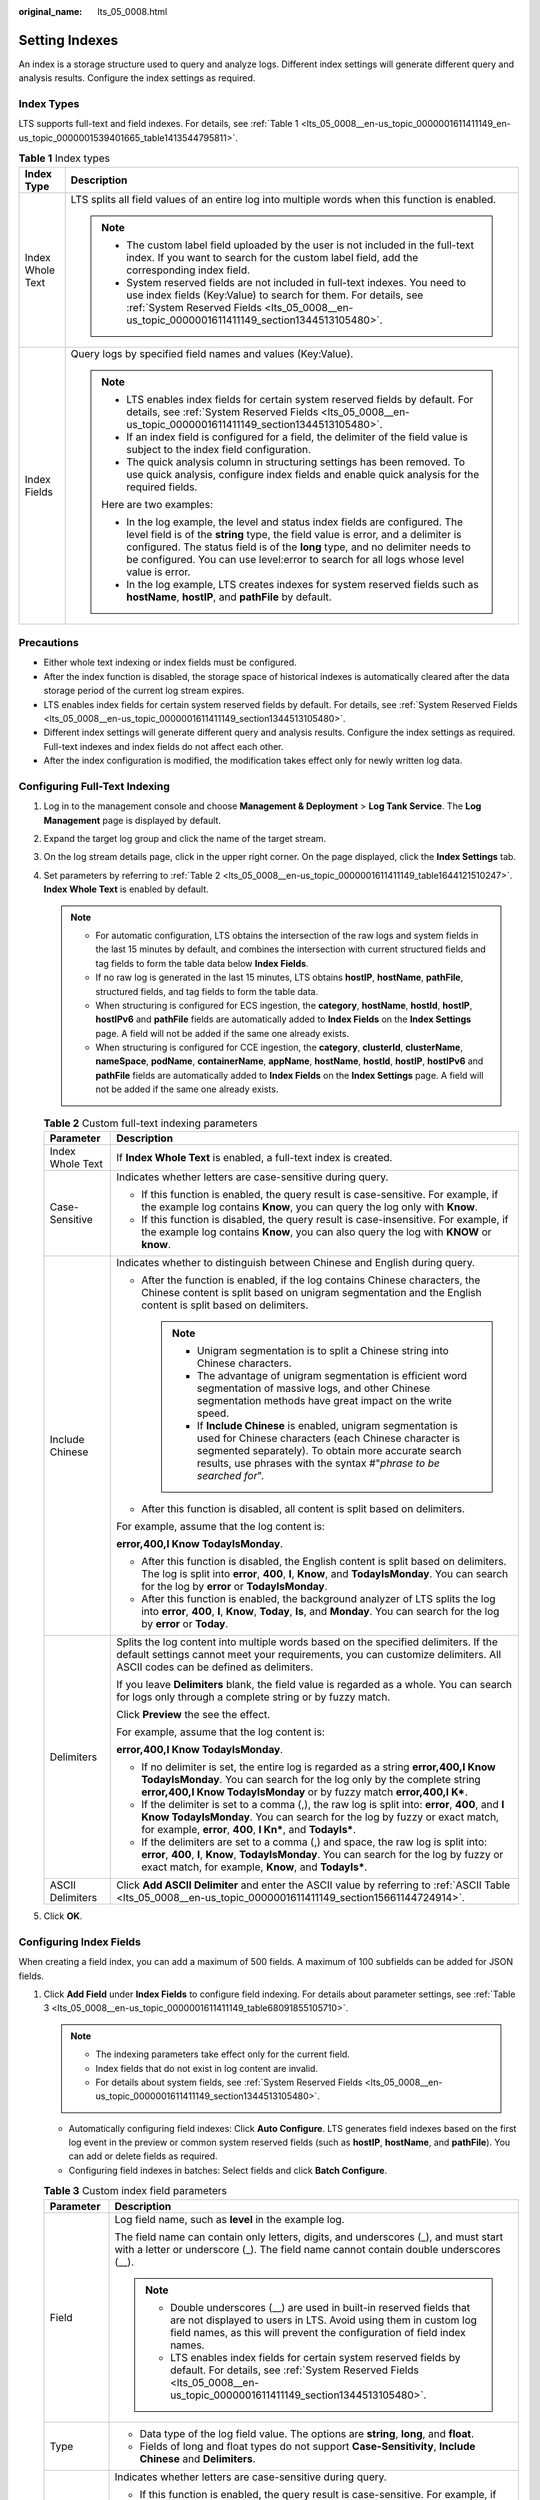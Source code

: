 :original_name: lts_05_0008.html

.. _lts_05_0008:

Setting Indexes
===============

An index is a storage structure used to query and analyze logs. Different index settings will generate different query and analysis results. Configure the index settings as required.

Index Types
-----------

LTS supports full-text and field indexes. For details, see :ref:`Table 1 <lts_05_0008__en-us_topic_0000001611411149_en-us_topic_0000001539401665_table1413544795811>`.

.. _lts_05_0008__en-us_topic_0000001611411149_en-us_topic_0000001539401665_table1413544795811:

.. table:: **Table 1** Index types

   +-----------------------------------+-----------------------------------------------------------------------------------------------------------------------------------------------------------------------------------------------------------------------------------------------------------------------------------------------------------------------------------------------+
   | Index Type                        | Description                                                                                                                                                                                                                                                                                                                                   |
   +===================================+===============================================================================================================================================================================================================================================================================================================================================+
   | Index Whole Text                  | LTS splits all field values of an entire log into multiple words when this function is enabled.                                                                                                                                                                                                                                               |
   |                                   |                                                                                                                                                                                                                                                                                                                                               |
   |                                   | .. note::                                                                                                                                                                                                                                                                                                                                     |
   |                                   |                                                                                                                                                                                                                                                                                                                                               |
   |                                   |    -  The custom label field uploaded by the user is not included in the full-text index. If you want to search for the custom label field, add the corresponding index field.                                                                                                                                                                |
   |                                   |    -  System reserved fields are not included in full-text indexes. You need to use index fields (Key:Value) to search for them. For details, see :ref:`System Reserved Fields <lts_05_0008__en-us_topic_0000001611411149_section1344513105480>`.                                                                                             |
   +-----------------------------------+-----------------------------------------------------------------------------------------------------------------------------------------------------------------------------------------------------------------------------------------------------------------------------------------------------------------------------------------------+
   | Index Fields                      | Query logs by specified field names and values (Key:Value).                                                                                                                                                                                                                                                                                   |
   |                                   |                                                                                                                                                                                                                                                                                                                                               |
   |                                   | .. note::                                                                                                                                                                                                                                                                                                                                     |
   |                                   |                                                                                                                                                                                                                                                                                                                                               |
   |                                   |    -  LTS enables index fields for certain system reserved fields by default. For details, see :ref:`System Reserved Fields <lts_05_0008__en-us_topic_0000001611411149_section1344513105480>`.                                                                                                                                                |
   |                                   |    -  If an index field is configured for a field, the delimiter of the field value is subject to the index field configuration.                                                                                                                                                                                                              |
   |                                   |    -  The quick analysis column in structuring settings has been removed. To use quick analysis, configure index fields and enable quick analysis for the required fields.                                                                                                                                                                    |
   |                                   |                                                                                                                                                                                                                                                                                                                                               |
   |                                   |    Here are two examples:                                                                                                                                                                                                                                                                                                                     |
   |                                   |                                                                                                                                                                                                                                                                                                                                               |
   |                                   |    -  In the log example, the level and status index fields are configured. The level field is of the **string** type, the field value is error, and a delimiter is configured. The status field is of the **long** type, and no delimiter needs to be configured. You can use level:error to search for all logs whose level value is error. |
   |                                   |    -  In the log example, LTS creates indexes for system reserved fields such as **hostName**, **hostIP**, and **pathFile** by default.                                                                                                                                                                                                       |
   +-----------------------------------+-----------------------------------------------------------------------------------------------------------------------------------------------------------------------------------------------------------------------------------------------------------------------------------------------------------------------------------------------+

Precautions
-----------

-  Either whole text indexing or index fields must be configured.
-  After the index function is disabled, the storage space of historical indexes is automatically cleared after the data storage period of the current log stream expires.
-  LTS enables index fields for certain system reserved fields by default. For details, see :ref:`System Reserved Fields <lts_05_0008__en-us_topic_0000001611411149_section1344513105480>`.
-  Different index settings will generate different query and analysis results. Configure the index settings as required. Full-text indexes and index fields do not affect each other.
-  After the index configuration is modified, the modification takes effect only for newly written log data.

Configuring Full-Text Indexing
------------------------------

#. Log in to the management console and choose **Management & Deployment** > **Log Tank Service**. The **Log Management** page is displayed by default.

#. Expand the target log group and click the name of the target stream.

#. On the log stream details page, click |image1| in the upper right corner. On the page displayed, click the **Index Settings** tab.

#. Set parameters by referring to :ref:`Table 2 <lts_05_0008__en-us_topic_0000001611411149_table1644121510247>`. **Index Whole Text** is enabled by default.

   .. note::

      -  For automatic configuration, LTS obtains the intersection of the raw logs and system fields in the last 15 minutes by default, and combines the intersection with current structured fields and tag fields to form the table data below **Index Fields**.
      -  If no raw log is generated in the last 15 minutes, LTS obtains **hostIP**, **hostName**, **pathFile**, structured fields, and tag fields to form the table data.
      -  When structuring is configured for ECS ingestion, the **category**, **hostName**, **hostId**, **hostIP**, **hostIPv6** and **pathFile** fields are automatically added to **Index Fields** on the **Index Settings** page. A field will not be added if the same one already exists.
      -  When structuring is configured for CCE ingestion, the **category**, **clusterId**, **clusterName**, **nameSpace**, **podName**, **containerName**, **appName**, **hostName**, **hostId**, **hostIP**, **hostIPv6** and **pathFile** fields are automatically added to **Index Fields** on the **Index Settings** page. A field will not be added if the same one already exists.

   .. _lts_05_0008__en-us_topic_0000001611411149_table1644121510247:

   .. table:: **Table 2** Custom full-text indexing parameters

      +-----------------------------------+-------------------------------------------------------------------------------------------------------------------------------------------------------------------------------------------------------------------------------------------------------+
      | Parameter                         | Description                                                                                                                                                                                                                                           |
      +===================================+=======================================================================================================================================================================================================================================================+
      | Index Whole Text                  | If **Index Whole Text** is enabled, a full-text index is created.                                                                                                                                                                                     |
      +-----------------------------------+-------------------------------------------------------------------------------------------------------------------------------------------------------------------------------------------------------------------------------------------------------+
      | Case-Sensitive                    | Indicates whether letters are case-sensitive during query.                                                                                                                                                                                            |
      |                                   |                                                                                                                                                                                                                                                       |
      |                                   | -  If this function is enabled, the query result is case-sensitive. For example, if the example log contains **Know**, you can query the log only with **Know**.                                                                                      |
      |                                   | -  If this function is disabled, the query result is case-insensitive. For example, if the example log contains **Know**, you can also query the log with **KNOW** or **know**.                                                                       |
      +-----------------------------------+-------------------------------------------------------------------------------------------------------------------------------------------------------------------------------------------------------------------------------------------------------+
      | Include Chinese                   | Indicates whether to distinguish between Chinese and English during query.                                                                                                                                                                            |
      |                                   |                                                                                                                                                                                                                                                       |
      |                                   | -  After the function is enabled, if the log contains Chinese characters, the Chinese content is split based on unigram segmentation and the English content is split based on delimiters.                                                            |
      |                                   |                                                                                                                                                                                                                                                       |
      |                                   |    .. note::                                                                                                                                                                                                                                          |
      |                                   |                                                                                                                                                                                                                                                       |
      |                                   |       -  Unigram segmentation is to split a Chinese string into Chinese characters.                                                                                                                                                                   |
      |                                   |       -  The advantage of unigram segmentation is efficient word segmentation of massive logs, and other Chinese segmentation methods have great impact on the write speed.                                                                           |
      |                                   |       -  If **Include Chinese** is enabled, unigram segmentation is used for Chinese characters (each Chinese character is segmented separately). To obtain more accurate search results, use phrases with the syntax #"*phrase to be searched for*". |
      |                                   |                                                                                                                                                                                                                                                       |
      |                                   | -  After this function is disabled, all content is split based on delimiters.                                                                                                                                                                         |
      |                                   |                                                                                                                                                                                                                                                       |
      |                                   | For example, assume that the log content is:                                                                                                                                                                                                          |
      |                                   |                                                                                                                                                                                                                                                       |
      |                                   | **error,400,I Know TodayIsMonday**.                                                                                                                                                                                                                   |
      |                                   |                                                                                                                                                                                                                                                       |
      |                                   | -  After this function is disabled, the English content is split based on delimiters. The log is split into **error**, **400**, **I**, **Know**, and **TodayIsMonday**. You can search for the log by **error** or **TodayIsMonday**.                 |
      |                                   | -  After this function is enabled, the background analyzer of LTS splits the log into **error**, **400**, **I**, **Know**, **Today**, **Is**, and **Monday**. You can search for the log by **error** or **Today**.                                   |
      +-----------------------------------+-------------------------------------------------------------------------------------------------------------------------------------------------------------------------------------------------------------------------------------------------------+
      | Delimiters                        | Splits the log content into multiple words based on the specified delimiters. If the default settings cannot meet your requirements, you can customize delimiters. All ASCII codes can be defined as delimiters.                                      |
      |                                   |                                                                                                                                                                                                                                                       |
      |                                   | If you leave **Delimiters** blank, the field value is regarded as a whole. You can search for logs only through a complete string or by fuzzy match.                                                                                                  |
      |                                   |                                                                                                                                                                                                                                                       |
      |                                   | Click **Preview** the see the effect.                                                                                                                                                                                                                 |
      |                                   |                                                                                                                                                                                                                                                       |
      |                                   | For example, assume that the log content is:                                                                                                                                                                                                          |
      |                                   |                                                                                                                                                                                                                                                       |
      |                                   | **error,400,I Know TodayIsMonday**.                                                                                                                                                                                                                   |
      |                                   |                                                                                                                                                                                                                                                       |
      |                                   | -  If no delimiter is set, the entire log is regarded as a string **error,400,I Know TodayIsMonday**. You can search for the log only by the complete string **error,400,I Know TodayIsMonday** or by fuzzy match **error,400,I K\***.                |
      |                                   | -  If the delimiter is set to a comma (,), the raw log is split into: **error**, **400**, and **I Know TodayIsMonday**. You can search for the log by fuzzy or exact match, for example, **error**, **400**, **I Kn\***, and **TodayIs\***.           |
      |                                   | -  If the delimiters are set to a comma (,) and space, the raw log is split into: **error**, **400**, **I**, **Know**, **TodayIsMonday**. You can search for the log by fuzzy or exact match, for example, **Know**, and **TodayIs\***.               |
      +-----------------------------------+-------------------------------------------------------------------------------------------------------------------------------------------------------------------------------------------------------------------------------------------------------+
      | ASCII Delimiters                  | Click **Add ASCII Delimiter** and enter the ASCII value by referring to :ref:`ASCII Table <lts_05_0008__en-us_topic_0000001611411149_section15661144724914>`.                                                                                         |
      +-----------------------------------+-------------------------------------------------------------------------------------------------------------------------------------------------------------------------------------------------------------------------------------------------------+

#. Click **OK**.

Configuring Index Fields
------------------------

When creating a field index, you can add a maximum of 500 fields. A maximum of 100 subfields can be added for JSON fields.

#. Click **Add Field** under **Index Fields** to configure field indexing. For details about parameter settings, see :ref:`Table 3 <lts_05_0008__en-us_topic_0000001611411149_table68091855105710>`.

   .. note::

      -  The indexing parameters take effect only for the current field.
      -  Index fields that do not exist in log content are invalid.
      -  For details about system fields, see :ref:`System Reserved Fields <lts_05_0008__en-us_topic_0000001611411149_section1344513105480>`.

   -  Automatically configuring field indexes: Click **Auto Configure**. LTS generates field indexes based on the first log event in the preview or common system reserved fields (such as **hostIP**, **hostName**, and **pathFile**). You can add or delete fields as required.
   -  Configuring field indexes in batches: Select fields and click **Batch Configure**.

   .. _lts_05_0008__en-us_topic_0000001611411149_table68091855105710:

   .. table:: **Table 3** Custom index field parameters

      +-----------------------------------+-------------------------------------------------------------------------------------------------------------------------------------------------------------------------------------------------------------------------------------------------------+
      | Parameter                         | Description                                                                                                                                                                                                                                           |
      +===================================+=======================================================================================================================================================================================================================================================+
      | Field                             | Log field name, such as **level** in the example log.                                                                                                                                                                                                 |
      |                                   |                                                                                                                                                                                                                                                       |
      |                                   | The field name can contain only letters, digits, and underscores (_), and must start with a letter or underscore (_). The field name cannot contain double underscores (__).                                                                          |
      |                                   |                                                                                                                                                                                                                                                       |
      |                                   | .. note::                                                                                                                                                                                                                                             |
      |                                   |                                                                                                                                                                                                                                                       |
      |                                   |    -  Double underscores (__) are used in built-in reserved fields that are not displayed to users in LTS. Avoid using them in custom log field names, as this will prevent the configuration of field index names.                                   |
      |                                   |    -  LTS enables index fields for certain system reserved fields by default. For details, see :ref:`System Reserved Fields <lts_05_0008__en-us_topic_0000001611411149_section1344513105480>`.                                                        |
      +-----------------------------------+-------------------------------------------------------------------------------------------------------------------------------------------------------------------------------------------------------------------------------------------------------+
      | Type                              | -  Data type of the log field value. The options are **string**, **long**, and **float**.                                                                                                                                                             |
      |                                   | -  Fields of long and float types do not support **Case-Sensitivity**, **Include Chinese** and **Delimiters**.                                                                                                                                        |
      +-----------------------------------+-------------------------------------------------------------------------------------------------------------------------------------------------------------------------------------------------------------------------------------------------------+
      | Case-Sensitive                    | Indicates whether letters are case-sensitive during query.                                                                                                                                                                                            |
      |                                   |                                                                                                                                                                                                                                                       |
      |                                   | -  If this function is enabled, the query result is case-sensitive. For example, if the **message** field in the example log contains **Know**, you can query the log only with **message:Know**.                                                     |
      |                                   | -  If this function is disabled, the query result is case-insensitive. For example, if the **message** field in the example log contains **Know**, you can also query the log with **message:KNOW** or **message:know**.                              |
      +-----------------------------------+-------------------------------------------------------------------------------------------------------------------------------------------------------------------------------------------------------------------------------------------------------+
      | Common Delimiters                 | Splits the log content into multiple words based on the specified delimiters. If the default settings cannot meet your requirements, you can customize delimiters. All ASCII codes can be defined as delimiters.                                      |
      |                                   |                                                                                                                                                                                                                                                       |
      |                                   | If you leave **Delimiters** blank, the field value is regarded as a whole. You can search for logs only through a complete string or by fuzzy match.                                                                                                  |
      |                                   |                                                                                                                                                                                                                                                       |
      |                                   | For example, the content of the **message** field in the example log is **I Know TodayIsMonday**.                                                                                                                                                     |
      |                                   |                                                                                                                                                                                                                                                       |
      |                                   | -  If no delimiter is set, the entire log is regarded as a string **I Know TodayIsMonday**. You can search for the log only by the complete string **message:I Know TodayIsMonday** or by fuzzy search **message:I Know TodayIs\***.                  |
      |                                   | -  If the delimiter is set to a space, the raw log is split into: **I**, **Know**, and **TodayIsMonday**. You can find the log by fuzzy search or exact words, for example, **message:Know**, or **message: TodayIsMonday**.                          |
      +-----------------------------------+-------------------------------------------------------------------------------------------------------------------------------------------------------------------------------------------------------------------------------------------------------+
      | ASCII Delimiters                  | Click **Add ASCII Delimiter** and enter the ASCII value by referring to :ref:`ASCII Table <lts_05_0008__en-us_topic_0000001611411149_section15661144724914>`.                                                                                         |
      +-----------------------------------+-------------------------------------------------------------------------------------------------------------------------------------------------------------------------------------------------------------------------------------------------------+
      | Include Chinese                   | Indicates whether to distinguish between Chinese and English during query.                                                                                                                                                                            |
      |                                   |                                                                                                                                                                                                                                                       |
      |                                   | -  After the function is enabled, if the log contains Chinese characters, the Chinese content is split based on unigram segmentation and the English content is split based on delimiters.                                                            |
      |                                   |                                                                                                                                                                                                                                                       |
      |                                   |    .. note::                                                                                                                                                                                                                                          |
      |                                   |                                                                                                                                                                                                                                                       |
      |                                   |       -  Unigram segmentation is to split a Chinese string into Chinese characters.                                                                                                                                                                   |
      |                                   |       -  The advantage of unigram segmentation is efficient word segmentation of massive logs, and other Chinese segmentation methods have great impact on the write speed.                                                                           |
      |                                   |       -  If **Include Chinese** is enabled, unigram segmentation is used for Chinese characters (each Chinese character is segmented separately). To obtain more accurate search results, use phrases with the syntax #"*phrase to be searched for*". |
      |                                   |                                                                                                                                                                                                                                                       |
      |                                   | -  After this function is disabled, all content is split based on delimiters.                                                                                                                                                                         |
      |                                   |                                                                                                                                                                                                                                                       |
      |                                   | For example, the content of the **message** field in the example log is **I Know TodayIsMonday**.                                                                                                                                                     |
      |                                   |                                                                                                                                                                                                                                                       |
      |                                   | -  After this function is disabled, the English content is split based on delimiters. The log is split into **I**, **Know**, and **TodayIsMonday**. You can search for the log by **message:Know** or **message:TodayIsMonday**.                      |
      |                                   | -  After this function is enabled, the background analyzer of LTS splits the log into **I**, **Know**, **Today**, **Is**, and **Monday**. You can search for the log by **message:Know** or **message:Today**.                                        |
      +-----------------------------------+-------------------------------------------------------------------------------------------------------------------------------------------------------------------------------------------------------------------------------------------------------+
      | Quick Analysis                    | By default, this option is enabled, indicating that this field will be sampled and collected. For details, see :ref:`Creating an LTS Quick Analysis Task <lts_05_0007>`.                                                                              |
      |                                   |                                                                                                                                                                                                                                                       |
      |                                   | .. note::                                                                                                                                                                                                                                             |
      |                                   |                                                                                                                                                                                                                                                       |
      |                                   |    -  The principle of quick analysis is to collect statistics on 100,000 logs that match the search criteria, not all logs.                                                                                                                          |
      |                                   |    -  The maximum length of a field for quick analysis is 2000 bytes.                                                                                                                                                                                 |
      |                                   |    -  The quick analysis field area displays the first 100 records.                                                                                                                                                                                   |
      +-----------------------------------+-------------------------------------------------------------------------------------------------------------------------------------------------------------------------------------------------------------------------------------------------------+
      | Operation                         | Click |image2| to delete the target field.                                                                                                                                                                                                            |
      +-----------------------------------+-------------------------------------------------------------------------------------------------------------------------------------------------------------------------------------------------------------------------------------------------------+

#. Click **OK**.

.. _lts_05_0008__en-us_topic_0000001611411149_section1344513105480:

System Reserved Fields
----------------------

During log collection, LTS adds information such as the collection time, log type, and host IP address to logs in the form of Key-Value pairs. These fields are system reserved fields.

.. note::

   -  When using APIs to write log data or add ICAgent configurations, avoid using the same field names as reserved field names to prevent issues such as duplicate field names and incorrect queries.
   -  A custom log field must not contain double underscores (__) in its name. If it does, indexing cannot be configured for the field.

.. table:: **Table 4** System reserved field description

   +------------------------+------------------------------+----------------------------------------------------------------------------------------------------------------------------------------------------------------------------------------------------------------------------------------+-----------------------------------------------------------------------------------------------------------------------------------------------------------------------------------------------------------------+
   | Field                  | Data Format                  | Index and Statistics Settings                                                                                                                                                                                                          | Description                                                                                                                                                                                                     |
   +========================+==============================+========================================================================================================================================================================================================================================+=================================================================================================================================================================================================================+
   | collectTime            | Integer, Unix timestamp (ms) | Index setting: After indexing is enabled, a field index is created for **collectTime** by default. The index data type is long.                                                                                                        | Indicates the time when logs are collected by ICAgent.                                                                                                                                                          |
   |                        |                              |                                                                                                                                                                                                                                        |                                                                                                                                                                                                                 |
   |                        |                              | Enter **collectTime :** *xxx* during the query.                                                                                                                                                                                        | Example: **"collectTime":"1681896081334"** indicates 2023-04-19 17:21:21 when converted into standard time.                                                                                                     |
   +------------------------+------------------------------+----------------------------------------------------------------------------------------------------------------------------------------------------------------------------------------------------------------------------------------+-----------------------------------------------------------------------------------------------------------------------------------------------------------------------------------------------------------------+
   | \__time_\_             | Integer, Unix timestamp (ms) | Index setting: After indexing is enabled, a field index is created for **time** by default. The index data type is long. This field cannot be queried.                                                                                 | Log time refers to the time when a log is displayed on the console.                                                                                                                                             |
   |                        |                              |                                                                                                                                                                                                                                        |                                                                                                                                                                                                                 |
   |                        |                              |                                                                                                                                                                                                                                        | In the example, "__time__":"1681896081334" is 2023-04-19 17:21:21 when converted into standard time.                                                                                                            |
   |                        |                              |                                                                                                                                                                                                                                        |                                                                                                                                                                                                                 |
   |                        |                              |                                                                                                                                                                                                                                        | By default, the collection time is used as the log time. You can also customize the log time.                                                                                                                   |
   +------------------------+------------------------------+----------------------------------------------------------------------------------------------------------------------------------------------------------------------------------------------------------------------------------------+-----------------------------------------------------------------------------------------------------------------------------------------------------------------------------------------------------------------+
   | lineNum                | Integer                      | Index setting: After indexing is enabled, a field index is created for **lineNum** by default. The index data type is long.                                                                                                            | Line number (offset), which is used to sort logs.                                                                                                                                                               |
   |                        |                              |                                                                                                                                                                                                                                        |                                                                                                                                                                                                                 |
   |                        |                              |                                                                                                                                                                                                                                        | Non-high-precision logs are generated based on the value of **collectTime**. The default value is **collectTime \* 1000000 + 1**. For high-precision logs, the value is the nanosecond value reported by users. |
   |                        |                              |                                                                                                                                                                                                                                        |                                                                                                                                                                                                                 |
   |                        |                              |                                                                                                                                                                                                                                        | Example: **"lineNum":"1681896081333991900"**                                                                                                                                                                    |
   +------------------------+------------------------------+----------------------------------------------------------------------------------------------------------------------------------------------------------------------------------------------------------------------------------------+-----------------------------------------------------------------------------------------------------------------------------------------------------------------------------------------------------------------+
   | category               | String                       | Index setting: After indexing is enabled, a field index is created for **category** by default. The index data type is string, and the delimiters are empty. Enter **category:** *xxx* during the query.                               | Log type, indicating the source of the log.                                                                                                                                                                     |
   |                        |                              |                                                                                                                                                                                                                                        |                                                                                                                                                                                                                 |
   |                        |                              |                                                                                                                                                                                                                                        | Example: The field value of logs collected by ICAgent is **LTS**, and that of logs reported by a cloud service such as DCS is **DCS**.                                                                          |
   +------------------------+------------------------------+----------------------------------------------------------------------------------------------------------------------------------------------------------------------------------------------------------------------------------------+-----------------------------------------------------------------------------------------------------------------------------------------------------------------------------------------------------------------+
   | clusterName            | String                       | Index setting: After indexing is enabled, a field index is created for **clusterName** by default. The index data type is string, and the delimiters are empty. Enter **clusterName:** *xxx* during the query.                         | Cluster name, used in the Kubernetes scenario.                                                                                                                                                                  |
   |                        |                              |                                                                                                                                                                                                                                        |                                                                                                                                                                                                                 |
   |                        |                              |                                                                                                                                                                                                                                        | Example: **"clusterName":"epstest"**                                                                                                                                                                            |
   +------------------------+------------------------------+----------------------------------------------------------------------------------------------------------------------------------------------------------------------------------------------------------------------------------------+-----------------------------------------------------------------------------------------------------------------------------------------------------------------------------------------------------------------+
   | clusterId              | String                       | Index setting: After indexing is enabled, a field index is created for **clusterId** by default. The index data type is string, and the delimiters are empty. Enter **clusterId:** *xxx* during the query.                             | Cluster ID, used in the Kubernetes scenario. Example: **"clusterId":"c7f3f4a5-xxxx-11ed-a4ec-0255ac100b07"**                                                                                                    |
   +------------------------+------------------------------+----------------------------------------------------------------------------------------------------------------------------------------------------------------------------------------------------------------------------------------+-----------------------------------------------------------------------------------------------------------------------------------------------------------------------------------------------------------------+
   | nameSpace              | String                       | Index setting: After indexing is enabled, a field index is created for **nameSpace** by default. The index data type is string, and the delimiters are empty. Enter **nameSpace:** *xxx* during the query.                             | Namespace used in the Kubernetes scenario.                                                                                                                                                                      |
   |                        |                              |                                                                                                                                                                                                                                        |                                                                                                                                                                                                                 |
   |                        |                              |                                                                                                                                                                                                                                        | Example: **"nameSpace":"monitoring"**                                                                                                                                                                           |
   +------------------------+------------------------------+----------------------------------------------------------------------------------------------------------------------------------------------------------------------------------------------------------------------------------------+-----------------------------------------------------------------------------------------------------------------------------------------------------------------------------------------------------------------+
   | appName                | String                       | Index setting: After indexing is enabled, a field index is created for **appName** by default. The index data type is string, and the delimiters are empty. Enter **appName:** *xxx* during the query.                                 | Component name, that is, the workload name in the Kubernetes scenario.                                                                                                                                          |
   |                        |                              |                                                                                                                                                                                                                                        |                                                                                                                                                                                                                 |
   |                        |                              |                                                                                                                                                                                                                                        | Example: **"appName":"alertmanager-alertmanager"**                                                                                                                                                              |
   +------------------------+------------------------------+----------------------------------------------------------------------------------------------------------------------------------------------------------------------------------------------------------------------------------------+-----------------------------------------------------------------------------------------------------------------------------------------------------------------------------------------------------------------+
   | serviceID              | String                       | Index setting: After indexing is enabled, a field index is created for **serviceID** by default. The index data type is string, and the delimiters are empty. Enter **serviceID:** *xxx* during the query.                             | Workload ID in the Kubernetes scenario.                                                                                                                                                                         |
   |                        |                              |                                                                                                                                                                                                                                        |                                                                                                                                                                                                                 |
   |                        |                              |                                                                                                                                                                                                                                        | Example: **"serviceID":"cf5b453xxxad61d4c483b50da3fad5ad"**                                                                                                                                                     |
   +------------------------+------------------------------+----------------------------------------------------------------------------------------------------------------------------------------------------------------------------------------------------------------------------------------+-----------------------------------------------------------------------------------------------------------------------------------------------------------------------------------------------------------------+
   | podName                | String                       | Index setting: After indexing is enabled, a field index is created for **podName** by default. The index data type is string, and the delimiters are empty. Enter **podName:** *xxx* during the query.                                 | Pod name in the Kubernetes scenario.                                                                                                                                                                            |
   |                        |                              |                                                                                                                                                                                                                                        |                                                                                                                                                                                                                 |
   |                        |                              |                                                                                                                                                                                                                                        | Example: **"podName":"alertmanager-alertmanager-0"**                                                                                                                                                            |
   +------------------------+------------------------------+----------------------------------------------------------------------------------------------------------------------------------------------------------------------------------------------------------------------------------------+-----------------------------------------------------------------------------------------------------------------------------------------------------------------------------------------------------------------+
   | podIp                  | String                       | Index setting: After indexing is enabled, a field index is created for **podIp** by default. The index data type is string, and the delimiters are empty. Enter **podIp:** *xxx* during the query.                                     | Pod IP address in the Kubernetes scenario.                                                                                                                                                                      |
   |                        |                              |                                                                                                                                                                                                                                        |                                                                                                                                                                                                                 |
   |                        |                              |                                                                                                                                                                                                                                        | Example: **"podIp":"10.0.0.145"**                                                                                                                                                                               |
   +------------------------+------------------------------+----------------------------------------------------------------------------------------------------------------------------------------------------------------------------------------------------------------------------------------+-----------------------------------------------------------------------------------------------------------------------------------------------------------------------------------------------------------------+
   | containerName          | String                       | Index setting: After indexing is enabled, a field index is created for **containerName** by default. The index data type is string, and the delimiters are empty. Enter **containerName:** *xxx* during the query.                     | Container name used in the Kubernetes scenario.                                                                                                                                                                 |
   |                        |                              |                                                                                                                                                                                                                                        |                                                                                                                                                                                                                 |
   |                        |                              |                                                                                                                                                                                                                                        | Example: **"containerName":"config-reloader"**                                                                                                                                                                  |
   +------------------------+------------------------------+----------------------------------------------------------------------------------------------------------------------------------------------------------------------------------------------------------------------------------------+-----------------------------------------------------------------------------------------------------------------------------------------------------------------------------------------------------------------+
   | hostName               | String                       | Index setting: After this function is enabled, a field index is created for **hostName** by default. The index data type is string, and the delimiters are empty. Enter hostName: xxx during the query.                                | Indicates the host name where ICAgent resides.                                                                                                                                                                  |
   |                        |                              |                                                                                                                                                                                                                                        |                                                                                                                                                                                                                 |
   |                        |                              |                                                                                                                                                                                                                                        | Such as "hostName":"epstest-xx518" in the example.                                                                                                                                                              |
   +------------------------+------------------------------+----------------------------------------------------------------------------------------------------------------------------------------------------------------------------------------------------------------------------------------+-----------------------------------------------------------------------------------------------------------------------------------------------------------------------------------------------------------------+
   | hostId                 | String                       | Index setting: After this function is enabled, a field index is created for **hostId** by default. The index data type is string, and the delimiters are empty. Enter hostId: xxx during the query.                                    | Indicates the host ID where ICAgent resides. The ID is generated by ICAgent. Such as "hostId":"318c02fe-xxxx-4c91-b5bb-6923513b6c34" in the example.                                                            |
   +------------------------+------------------------------+----------------------------------------------------------------------------------------------------------------------------------------------------------------------------------------------------------------------------------------+-----------------------------------------------------------------------------------------------------------------------------------------------------------------------------------------------------------------+
   | hostIP                 | String                       | Index setting: After this function is enabled, a field index is created for **hostIP** by default. The index data type is string, and the delimiters are empty. Enter hostIP: xxx during the query.                                    | Host IP address where the log collector resides (applicable to IPv4 scenario)                                                                                                                                   |
   |                        |                              |                                                                                                                                                                                                                                        |                                                                                                                                                                                                                 |
   |                        |                              |                                                                                                                                                                                                                                        | Such as "hostIP":"192.168.0.31" in the example.                                                                                                                                                                 |
   +------------------------+------------------------------+----------------------------------------------------------------------------------------------------------------------------------------------------------------------------------------------------------------------------------------+-----------------------------------------------------------------------------------------------------------------------------------------------------------------------------------------------------------------+
   | hostIPv6               | String                       | Index setting: After this function is enabled, a field index is created for **hostIPv6** by default. The index data type is string, and the delimiters are empty. Enter hostIPv6: xxx during the query.                                | Host IP address where the log collector resides (applicable to IPv6 scenario)                                                                                                                                   |
   |                        |                              |                                                                                                                                                                                                                                        |                                                                                                                                                                                                                 |
   |                        |                              |                                                                                                                                                                                                                                        | Such as "hostIPv6":"" in the example.                                                                                                                                                                           |
   +------------------------+------------------------------+----------------------------------------------------------------------------------------------------------------------------------------------------------------------------------------------------------------------------------------+-----------------------------------------------------------------------------------------------------------------------------------------------------------------------------------------------------------------+
   | pathFile               | String                       | Index setting: After this function is enabled, a field index is created for **pathFile** by default. The index data type is string, and the delimiters are empty. Enter pathFile: xxx during the query.                                | File path is the path of the collected log file.                                                                                                                                                                |
   |                        |                              |                                                                                                                                                                                                                                        |                                                                                                                                                                                                                 |
   |                        |                              |                                                                                                                                                                                                                                        | Such as "pathFile":"stdout.log" in the example.                                                                                                                                                                 |
   +------------------------+------------------------------+----------------------------------------------------------------------------------------------------------------------------------------------------------------------------------------------------------------------------------------+-----------------------------------------------------------------------------------------------------------------------------------------------------------------------------------------------------------------+
   | content                | String                       | Index setting: After **Index Whole Text** is enabled, the delimiters defined in **Index Whole Text** are used to delimit the value of the **content** field. The **content** field cannot be configured in the field index.            | Original log content.                                                                                                                                                                                           |
   |                        |                              |                                                                                                                                                                                                                                        |                                                                                                                                                                                                                 |
   |                        |                              |                                                                                                                                                                                                                                        | Example: **"content":"level=error ts=2023-04-19T09:21:21.333895559Z"**                                                                                                                                          |
   +------------------------+------------------------------+----------------------------------------------------------------------------------------------------------------------------------------------------------------------------------------------------------------------------------------+-----------------------------------------------------------------------------------------------------------------------------------------------------------------------------------------------------------------+
   | \__receive_time_\_     | Integer, Unix timestamp (ms) | Index setting: After this function is enabled, a field index is created for **\__receive_time_\_** by default. The index data type is long.                                                                                            | Time when a log is reported to the server, which is same as the time when the LTS collector receives the log.                                                                                                   |
   +------------------------+------------------------------+----------------------------------------------------------------------------------------------------------------------------------------------------------------------------------------------------------------------------------------+-----------------------------------------------------------------------------------------------------------------------------------------------------------------------------------------------------------------+
   | \_content_parse_fail\_ | String                       | Index setting: After indexing is enabled, a field index is created for **\_content_parse_fail\_** by default. The index data type is string, and the default delimiter is used. Enter **\_content_parse_fail_: xxx** during the query. | Content of the log that fails to be parsed.                                                                                                                                                                     |
   +------------------------+------------------------------+----------------------------------------------------------------------------------------------------------------------------------------------------------------------------------------------------------------------------------------+-----------------------------------------------------------------------------------------------------------------------------------------------------------------------------------------------------------------+
   | \__time                | Integer, Unix timestamp (ms) | The **\__time field** cannot be configured in the field index.                                                                                                                                                                         | N/A                                                                                                                                                                                                             |
   +------------------------+------------------------------+----------------------------------------------------------------------------------------------------------------------------------------------------------------------------------------------------------------------------------------+-----------------------------------------------------------------------------------------------------------------------------------------------------------------------------------------------------------------+
   | logContent             | String                       | The **logContent** field cannot be configured in the field index.                                                                                                                                                                      | N/A                                                                                                                                                                                                             |
   +------------------------+------------------------------+----------------------------------------------------------------------------------------------------------------------------------------------------------------------------------------------------------------------------------------+-----------------------------------------------------------------------------------------------------------------------------------------------------------------------------------------------------------------+
   | logContentSize         | Integer                      | The **logContentSize** field cannot be configured in the field index.                                                                                                                                                                  | N/A                                                                                                                                                                                                             |
   +------------------------+------------------------------+----------------------------------------------------------------------------------------------------------------------------------------------------------------------------------------------------------------------------------------+-----------------------------------------------------------------------------------------------------------------------------------------------------------------------------------------------------------------+
   | logIndexSize           | Integer                      | The **logIndexSize** field cannot be configured in the field index.                                                                                                                                                                    | N/A                                                                                                                                                                                                             |
   +------------------------+------------------------------+----------------------------------------------------------------------------------------------------------------------------------------------------------------------------------------------------------------------------------------+-----------------------------------------------------------------------------------------------------------------------------------------------------------------------------------------------------------------+
   | groupName              | String                       | The **groupName** field cannot be configured in the field index.                                                                                                                                                                       | N/A                                                                                                                                                                                                             |
   +------------------------+------------------------------+----------------------------------------------------------------------------------------------------------------------------------------------------------------------------------------------------------------------------------------+-----------------------------------------------------------------------------------------------------------------------------------------------------------------------------------------------------------------+
   | logStream              | String                       | The **logStream** field cannot be configured in the field index.                                                                                                                                                                       | N/A                                                                                                                                                                                                             |
   +------------------------+------------------------------+----------------------------------------------------------------------------------------------------------------------------------------------------------------------------------------------------------------------------------------+-----------------------------------------------------------------------------------------------------------------------------------------------------------------------------------------------------------------+

.. _lts_05_0008__en-us_topic_0000001611411149_section15661144724914:

ASCII Table
-----------

.. table:: **Table 5** ASCII table

   +-------------+---------------------------------+-------------+-----------+-------------+-----------+-------------+--------------+
   | ASCII Value | Character                       | ASCII Value | Character | ASCII Value | Character | ASCII Value | Character    |
   +=============+=================================+=============+===========+=============+===========+=============+==============+
   | 0           | NUL (Null)                      | 32          | Space     | 64          | **@**     | 96          | **\`**       |
   +-------------+---------------------------------+-------------+-----------+-------------+-----------+-------------+--------------+
   | 1           | SOH (Start of heading)          | 33          | **!**     | 65          | **A**     | 97          | **a**        |
   +-------------+---------------------------------+-------------+-----------+-------------+-----------+-------------+--------------+
   | 2           | STX (Start of text)             | 34          | **"**     | 66          | **B**     | 98          | **b**        |
   +-------------+---------------------------------+-------------+-----------+-------------+-----------+-------------+--------------+
   | 3           | ETX (End of text)               | 35          | **#**     | 67          | **C**     | 99          | **c**        |
   +-------------+---------------------------------+-------------+-----------+-------------+-----------+-------------+--------------+
   | 4           | EOT (End of transmission)       | 36          | **$**     | 68          | **D**     | 100         | **d**        |
   +-------------+---------------------------------+-------------+-----------+-------------+-----------+-------------+--------------+
   | 5           | ENQ (Enquiry)                   | 37          | **%**     | 69          | **E**     | 101         | **e**        |
   +-------------+---------------------------------+-------------+-----------+-------------+-----------+-------------+--------------+
   | 6           | ACK (Acknowledge)               | 38          | **&**     | 70          | **F**     | 102         | **f**        |
   +-------------+---------------------------------+-------------+-----------+-------------+-----------+-------------+--------------+
   | 7           | BEL (Bell)                      | 39          | **'**     | 71          | **G**     | 103         | **g**        |
   +-------------+---------------------------------+-------------+-----------+-------------+-----------+-------------+--------------+
   | 8           | BS (Backspace)                  | 40          | **(**     | 72          | **H**     | 104         | **h**        |
   +-------------+---------------------------------+-------------+-----------+-------------+-----------+-------------+--------------+
   | 9           | HT (Horizontal tab)             | 41          | **)**     | 73          | **I**     | 105         | **i**        |
   +-------------+---------------------------------+-------------+-----------+-------------+-----------+-------------+--------------+
   | 10          | LF (Line feed)                  | 42          | **\***    | 74          | **J**     | 106         | **j**        |
   +-------------+---------------------------------+-------------+-----------+-------------+-----------+-------------+--------------+
   | 11          | VT (Vertical tab)               | 43          | **+**     | 75          | **K**     | 107         | **k**        |
   +-------------+---------------------------------+-------------+-----------+-------------+-----------+-------------+--------------+
   | 12          | FF (Form feed)                  | 44          | **,**     | 76          | **L**     | 108         | **l**        |
   +-------------+---------------------------------+-------------+-----------+-------------+-----------+-------------+--------------+
   | 13          | CR (Carriage return)            | 45          | **-**     | 77          | **M**     | 109         | **m**        |
   +-------------+---------------------------------+-------------+-----------+-------------+-----------+-------------+--------------+
   | 14          | SO (Shift out)                  | 46          | **.**     | 78          | **N**     | 110         | **n**        |
   +-------------+---------------------------------+-------------+-----------+-------------+-----------+-------------+--------------+
   | 15          | SI (Shift in)                   | 47          | **/**     | 79          | **O**     | 111         | **o**        |
   +-------------+---------------------------------+-------------+-----------+-------------+-----------+-------------+--------------+
   | 16          | DLE (Data link escape)          | 48          | **0**     | 80          | **P**     | 112         | **p**        |
   +-------------+---------------------------------+-------------+-----------+-------------+-----------+-------------+--------------+
   | 17          | DC1 (Device control 1)          | 49          | **1**     | 81          | **Q**     | 113         | **q**        |
   +-------------+---------------------------------+-------------+-----------+-------------+-----------+-------------+--------------+
   | 18          | DC2 (Device control 2)          | 50          | **2**     | 82          | **R**     | 114         | **r**        |
   +-------------+---------------------------------+-------------+-----------+-------------+-----------+-------------+--------------+
   | 19          | DC3 (Device control 3)          | 51          | **3**     | 83          | **S**     | 115         | **s**        |
   +-------------+---------------------------------+-------------+-----------+-------------+-----------+-------------+--------------+
   | 20          | DC4 (Device control 4)          | 52          | **4**     | 84          | **T**     | 116         | **t**        |
   +-------------+---------------------------------+-------------+-----------+-------------+-----------+-------------+--------------+
   | 21          | NAK (Negative acknowledge)      | 53          | **5**     | 85          | **U**     | 117         | **u**        |
   +-------------+---------------------------------+-------------+-----------+-------------+-----------+-------------+--------------+
   | 22          | SYN (Synchronous idle)          | 54          | **6**     | 86          | **V**     | 118         | **v**        |
   +-------------+---------------------------------+-------------+-----------+-------------+-----------+-------------+--------------+
   | 23          | ETB (End of transmission block) | 55          | **7**     | 87          | **W**     | 119         | **w**        |
   +-------------+---------------------------------+-------------+-----------+-------------+-----------+-------------+--------------+
   | 24          | CAN (Cancel)                    | 56          | **8**     | 88          | **X**     | 120         | **x**        |
   +-------------+---------------------------------+-------------+-----------+-------------+-----------+-------------+--------------+
   | 25          | EM (End of medium)              | 57          | **9**     | 89          | **Y**     | 121         | **y**        |
   +-------------+---------------------------------+-------------+-----------+-------------+-----------+-------------+--------------+
   | 26          | SUB (Substitute)                | 58          | **:**     | 90          | **Z**     | 122         | **z**        |
   +-------------+---------------------------------+-------------+-----------+-------------+-----------+-------------+--------------+
   | 27          | ESC (Escape)                    | 59          | **;**     | 91          | **[**     | 123         | **{**        |
   +-------------+---------------------------------+-------------+-----------+-------------+-----------+-------------+--------------+
   | 28          | FS (File separator)             | 60          | **<**     | 92          | \\        | 124         | **\|**       |
   +-------------+---------------------------------+-------------+-----------+-------------+-----------+-------------+--------------+
   | 29          | GS (Group separator)            | 61          | **=**     | 93          | **]**     | 125         | **}**        |
   +-------------+---------------------------------+-------------+-----------+-------------+-----------+-------------+--------------+
   | 30          | RS (Record separator)           | 62          | **>**     | 94          | **^**     | 126         | **~**        |
   +-------------+---------------------------------+-------------+-----------+-------------+-----------+-------------+--------------+
   | 31          | US (Unit separator)             | 63          | **?**     | 95          | **\_**    | 127         | DEL (Delete) |
   +-------------+---------------------------------+-------------+-----------+-------------+-----------+-------------+--------------+

.. |image1| image:: /_static/images/en-us_image_0000001955235130.png
.. |image2| image:: /_static/images/en-us_image_0000001991154261.png
